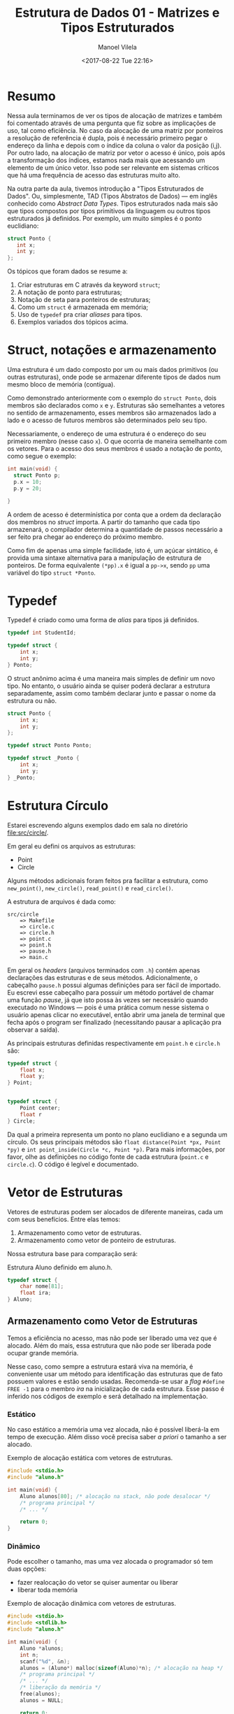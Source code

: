 #+STARTUP: showall align
#+OPTIONS: todo:nil tasks:all tags:nil
#+AUTHOR: Manoel Vilela
#+DATE: <2017-08-22 Tue 22:16>
#+TITLE: Estrutura de Dados @@latex:\\@@ 01 - Matrizes e Tipos Estruturados
#+EXCLUDE_TAGS: TOC_3
#+LANGUAGE: bt-br
#+LATEX_HEADER: \usepackage{indentfirst}
#+LATEX_HEADER: \usepackage[]{babel}

* Sumário                                                             :TOC_3:
:PROPERTIES:
:CUSTOM_ID: toc-org
:END:
- [[#resumo][Resumo]]
- [[#struct-notações-e-armazenamento][Struct, notações e armazenamento]]
- [[#typedef][Typedef]]
- [[#estrutura-círculo][Estrutura Círculo]]
- [[#vetor-de-estruturas][Vetor de Estruturas]]
  - [[#armazenamento-como-vetor-de-estruturas][Armazenamento como Vetor de Estruturas]]
    - [[#estático][Estático]]
    - [[#dinâmico][Dinâmico]]
  - [[#armazenamento-como-vetor-de-ponteiro-de-estruturas][Armazenamento como Vetor de Ponteiro de Estruturas]]
    - [[#estático-1][Estático]]
    - [[#dinâmico-1][Dinâmico]]

* Resumo

Nessa aula terminamos de ver os tipos de alocação de matrizes e também foi comentado
através de uma pergunta que fiz sobre as implicações de uso, tal como eficiência.
No caso da alocação de uma matriz por ponteiros a resolução de referência é dupla, pois
é necessário primeiro pegar o endereço da linha e depois com o índice da coluna
o valor da posição (i,j). Por outro lado, na alocação de matriz por vetor o acesso é único,
pois após a transformação dos índices, estamos nada mais que acessando um elemento de um único vetor.
Isso pode ser relevante em sistemas críticos que há uma frequência de acesso das estruturas muito alto.


Na outra parte da aula, tivemos introdução a "Tipos Estruturados de Dados". Ou, simplesmente,
TAD (Tipos Abstratos de Dados) — em inglês conhecido como /Abstract Data Types/. Tipos estruturados
nada mais são que tipos compostos por tipos primitivos da linguagem ou outros tipos estruturados já definidos. Por exemplo,
um muito simples é o ponto euclidiano:

#+BEGIN_SRC c
struct Ponto {
   int x;
   int y;
};

#+END_SRC


Os tópicos que foram dados se resume a:

1. Criar estruturas em C através da keyword ~struct~;
2. A notação de ponto para estruturas;
3. Notação de seta para ponteiros de estruturas;
4. Como um ~struct~ é armazenada em memória;
5. Uso de ~typedef~ pra criar /aliases/ para tipos.
6. Exemplos variados dos tópicos acima.


* Struct, notações e armazenamento

Uma estrutura é um dado composto por um ou mais dados primitivos (ou outras estruturas),
onde pode se armazenar diferente tipos de dados num mesmo bloco de memória (contígua).

Como demonstrado anteriormente com o exemplo do ~struct Ponto~, dois membros são declarados
como ~x~ e ~y~. Estruturas são semelhantes a vetores no sentido de armazenamento, esses membros
são armazenados lado a lado e o acesso de futuros membros são determinados pelo seu tipo.

Necessariamente, o endereço de uma estrutura é o endereço do seu primeiro membro (nesse caso ~x~). O
que ocorria de maneira semelhante com os vetores. Para o acesso dos seus membros é usado a notação
de ponto, como segue o exemplo:

#+BEGIN_SRC c
  int main(void) {
    struct Ponto p;
    p.x = 10;
    p.y = 20;

  }
#+END_SRC

A ordem de acesso é determinística por conta que a ordem da declaração dos membros no /struct/ importa.
A partir do tamanho que cada tipo armazenará, o compilador determina a quantidade de passos necessário a ser
feito pra chegar ao endereço do próximo membro.

Como fim de apenas uma simple facilidade, isto é, um açúcar sintático, é provida uma sintaxe alternativa
para a manipulação de estrutura de ponteiros.
De forma equivalente ~(*pp).x~ é igual a ~pp->x~, sendo ~pp~ uma variável do tipo ~struct *Ponto~.

* Typedef

Typedef é criado como uma forma de /alias/ para tipos já definidos.

#+BEGIN_SRC c
  typedef int StudentId;

  typedef struct {
      int x;
      int y;
  } Ponto;

#+END_SRC

O struct anônimo acima é uma maneira mais simples de definir um novo tipo. No entanto, o usuário
ainda se quiser poderá declarar a estrutura separadamente, assim como também declarar junto e passar o nome da estrutura
ou não.

#+BEGIN_SRC c
  struct Ponto {
      int x;
      int y;
  };

  typedef struct Ponto Ponto;

  typedef struct _Ponto {
      int x;
      int y;
  } _Ponto;
#+END_SRC

* DONE Estrutura Círculo
  CLOSED: [2017-08-29 Tue 00:54] SCHEDULED: <2017-08-25 Fri>

Estarei escrevendo alguns exemplos dado em sala no diretório [[file:src/circle/]].


Em geral eu defini os arquivos as estruturas:

- Point
- Circle

Alguns métodos adicionais foram feitos pra facilitar a estrutura, como
=new_point()=, =new_circle()=, =read_point()= e =read_circle()=.

A estrutura de arquivos é dada como:

#+BEGIN_EXAMPLE
src/circle
    => Makefile
    => circle.c
    => circle.h
    => point.c
    => point.h
    => pause.h
    => main.c
#+END_EXAMPLE

Em geral os /headers/ (arquivos terminados com =.h=) contém apenas declarações das estruturas
e de seus métodos. Adicionalmente, o cabeçalho =pause.h= possui algumas definições para ser fácil
de importado. Eu escrevi esse cabeçalho para possuir um método portável de chamar uma função /pause/,
já que isto possa às vezes ser necessário quando executado no Windows — pois é uma prática
comum nesse sistema o usuário apenas clicar no executável, então abrir uma janela de terminal que fecha após o program ser
finalizado (necessitando pausar a aplicação pra observar a saída).


As principais estruturas definidas respectivamente em =point.h= e =circle.h= são:


#+BEGIN_SRC c
  typedef struct {
      float x;
      float y;
  } Point;


  typedef struct {
      Point center;
      float r
  } Circle;

#+END_SRC

Da qual a primeira representa um ponto no plano euclidiano e a segunda um círculo. Os seus principais
métodos são =float distance(Point *px, Point *py)= e =int point_inside(Circle *c, Point *p)=. Para
mais informações, por favor, olhe as definições no código fonte de cada estrutura (=point.c= e =circle.c=).
O código é legível e documentado.


* DONE Vetor de Estruturas
  CLOSED: [2017-08-29 Tue 13:44] SCHEDULED: <2017-08-29 Tue>

Vetores de estruturas podem ser alocados de diferente maneiras,
cada um com seus benefícios. Entre elas temos:

1. Armazenamento como vetor de estruturas.
2. Armazenamento como vetor de ponteiro de estruturas.

Nossa estrutura base para comparação será:

#+NAME: estrutura:aluno
#+CAPTION: Estrutura Aluno definido em aluno.h.
#+BEGIN_SRC c
  typedef struct {
      char nome[81];
      float ira;
  } Aluno;
#+END_SRC

** Armazenamento como Vetor de Estruturas

Temos a eficiência no acesso, mas não pode ser
liberado uma vez que é alocado. Além do mais,
essa estrutura que não pode ser liberada pode ocupar
grande memória.

Nesse caso, como sempre a estrutura estará viva na memória,
é conveniente usar um método para identificação das estruturas
que de fato possuem valores e estão sendo usadas. Recomenda-se
usar a /flag/ =#define FREE -1= para o membro /ira/ na inicialização
de cada estrutura. Esse passo é inferido nos códigos de exemplo e será
detalhado na implementação.

*** Estático

No caso estático a memória uma vez alocada,
não é possível liberá-la em tempo de execução. Além disso
você precisa saber /a priori/ o tamanho a ser alocado.

#+NAME: vetores-de-estruturas:estatico
#+CAPTION: Exemplo de alocação estática com vetores de estruturas.
#+BEGIN_SRC c
  #include <stdio.h>
  #include "aluno.h"

  int main(void) {
      Aluno alunos[80]; /* alocação na stack, não pode desalocar */
      /* programa principal */
      /* ... */

      return 0;
  }

#+END_SRC

*** Dinâmico

Pode escolher o tamanho, mas uma vez alocada o programador só tem duas opções:
- fazer realocação do vetor se quiser aumentar ou liberar
- liberar toda memória


#+NAME: vetor-de-estruturas:dinamico
#+CAPTION: Exemplo de alocação dinâmica com vetores de estruturas.
#+BEGIN_SRC c
  #include <stdio.h>
  #include <stdlib.h>
  #include "aluno.h"

  int main(void) {
      Aluno *alunos;
      int n;
      scanf("%d", &n);
      alunos = (Aluno*) malloc(sizeof(Aluno)*n); /* alocação na heap */
      /* programa principal */
      /* ... */
      /* liberação da memória */
      free(alunos);
      alunos = NULL;

      return 0;
  }
#+END_SRC

** Armazenamento como Vetor de Ponteiro de Estruturas

Nesse caso a eficiência em memória é maior, pois até no caso estático
só armazenamos ponteiros de estruturas invés das estruturas por si.
Vista que o ponteiro de uma estrutura é muito menor que a estrutura em si
(seja qual ela for). Por outro lado, como cada acesso terá que ser feito
uma dupla /dereference/ é usualmente um pouco mais lento que o método descrito
anteriormente.

No entanto, numa comparação geral, o ganho de eficiência de memória é muito maior
que a perda de desempenho no acesso. Então esse é o método mais recomendado.

*** Estático

Para o caso estático devemos saber quantas estruturas queremos alocar
em tempo de compilação. Mas cada estrutura individual somente é alocada quando necessário.

Interessante observar que apenas o vetor de ponteiros é estático e não pode ser liberado.
Mas as células individuais são alocadas dinamicamente e podem ser desalocadas em tempo de execução.

No final ainda sempre ficará na memória na /stack/ o vetor de ponteiros,
mas em comparação com o modelo anterior, isto é muito mais econômico, visto que um ponteiro de uma estrutura
é menor que a estrutura em si.

#+NAME: vetor-de-ponteiro-de-estrutura:estatico
#+CAPTION: Exemplo de alocação estática com vetor de ponteiros de estruturas
#+BEGIN_SRC c
  #include <stdio.h>
  #include <stdlib.h>
  #include "aluno.h"

  #define MAX 80

  void aloca_aluno(Aluno** aluno) {
      *aluno = (Aluno *) malloc(sizeof(Aluno)); // alocação na heap
  }

  int main(void) {
      Aluno* alunos[MAX]; // alocação na stack, não pode desalocar
      int i;
      /* inicializar com NULL */
      for(i = 0; i < MAX; i++) {
          alunos[i] = NULL;
      }
      /* quando necessário aloca */
      aloca_aluno(&alunos); /* aloca o primeiro */

      /* programa principal */

      /* libera no final somente as celulas que foram alocadas */
      for(i = 0; i < MAX; i++) {
          if (alunos[i] != NULL) {
               free(alunos[i]);
          }
      }

      return 0;
  }
#+END_SRC

*** Dinâmico

Esse é o caso mais flexível de todos em memória. Podemos escolher em tempo de execução o tamanho da memória alocada e
podemos alocar somente quando necessário a estrutura através do vetor de ponteiros de estruturas.

#+NAME: vetor-de-ponteiro-de-estrutura:dinamico
#+CAPTION: Exemplo de alocação dinâmica com vetor de ponteiros de estruturas
#+BEGIN_SRC c
  #include <stdio.h>
  #include <stdlib.h>
  #include "aluno.h"

  #define MAX 80

  void aloca_aluno(Aluno** aluno) {
      *aluno = (Aluno *) malloc(sizeof(Aluno)); // alocação na heap
  }

  int main(void) {
      Aluno **alunos; // alocação na stack, não pode desalocar
      int i;
      /* inicializar com NULL */
      for(i = 0; i < MAX; i++) {
          alunos[i] = NULL;
      }
      /* quando necessário aloca */
      aloca_aluno(&alunos); /* aloca o primeiro */

      /* programa principal */

      /* libera no final somente as celulas que foram alocadas */
      for(i = 0; i < MAX; i++) {
          if (alunos[i] != NULL) {
               free(alunos[i]);
          }
      }

      return 0;
  }
#+END_SRC

